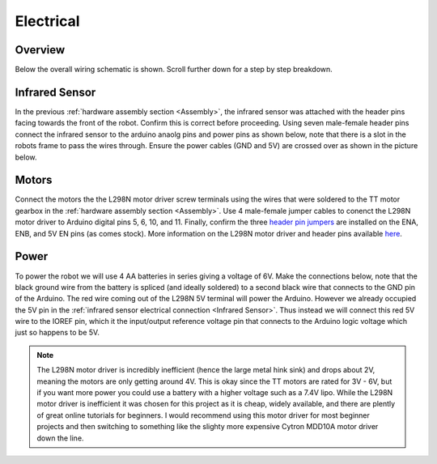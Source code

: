 Electrical
==========

Overview
--------

Below the overall wiring schematic is shown. Scroll further down for a step by step breakdown. 

.. image:: ../images/electrical/wiring_step_1.png
   :width: 600
   :alt: Overview of the complete wiring diagram

Infrared Sensor
---------------

In the previous :ref:`hardware assembly section <Assembly>`, the infrared sensor was attached with the header pins facing towards the front of the robot. Confirm this is correct before proceeding. Using seven male-female header pins connect the infrared sensor to the arduino anaolg pins and power pins as shown below, note that there is a slot in the robots frame to pass the wires through. Ensure the power cables (GND and 5V) are crossed over as shown in the picture below.


.. image:: ../images/electrical/wiring_step_2.png
   :width: 600
   :alt: Electrical connections to the infrared sensor array. 

Motors 
------

Connect the motors the the L298N motor driver screw terminals using the wires that were soldered to the TT motor gearbox in the :ref:`hardware assembly section <Assembly>`. Use 4 male-female jumper cables to conenct the L298N motor driver to Arduino digital pins 5, 6, 10, and 11. Finally, confirm the three `header pin jumpers <https://www.sparkfun.com/products/9044>`__ are installed on the ENA, ENB, and 5V EN pins (as comes stock). More information on the L298N motor driver and header pins available `here <https://lastminuteengineers.com/l298n-dc-stepper-driver-arduino-tutorial/>`__.

.. image:: ../images/electrical/wiring_step_3.png
   :width: 600
   :alt: Connections between the motors and L298N motor drivers

Power
-----

To power the robot we will use 4 AA batteries in series giving a voltage of 6V. Make the connections below, note that the black ground wire from the battery is spliced (and ideally soldered) to a second black wire that connects to the GND pin of the Arduino. The red wire coming out of the L298N 5V terminal will power the Arduino. However we already occupied the 5V pin in the :ref:`infrared sensor electrical connection <Infrared Sensor>`. Thus instead we will connect this red 5V wire to the IOREF pin, which it the input/output reference voltage pin that connects to the Arduino logic voltage which just so happens to be 5V. 

.. image:: ../images/electrical/wiring_step_4.png
   :width: 600
   :alt: Connections to provide power to the robot

.. note::
   The L298N motor driver is incredibly inefficient (hence the large metal hink sink) and drops about 2V, meaning the motors are only getting around 4V. This is okay since the TT motors are rated for 3V - 6V, but if you want more power you could use a battery with a higher voltage such as a 7.4V lipo. While the L298N motor driver is inefficient it was chosen for this project as it is cheap, widely available, and there are plently of great online tutorials for beginners. I would recommend using this motor driver for most beginner projects and then switching to something like the slighty more expensive Cytron MDD10A motor driver down the line. 